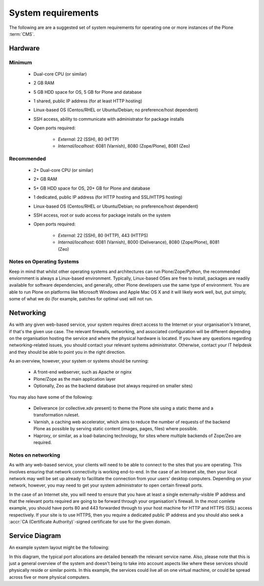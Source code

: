 .. index::
    single: CMS
    single: Requirements

System requirements
===================

The following are are a suggested set of system requirements for operating one or more instances of the Plone :term:`CMS`. 

Hardware
--------

Minimum
^^^^^^^

 * Dual-core CPU (or similar)
 * 2 GB RAM
 * 5 GB HDD space for OS, 5 GB for Plone and database
 * 1 shared, public IP address (for at least HTTP hosting)
 * Linux-based OS (Centos/RHEL or Ubuntu/Debian; no preference/host dependent)
 * SSH access, ability to communicate with administrator for package installs
 * Open ports required:

    * *External:* 22 (SSH), 80 (HTTP)
    * *Internal/localhost:* 6081 (Varnish), 8080 (Zope/Plone), 8081 (Zeo)

Recommended
^^^^^^^^^^^

 * 2+ Dual-core CPU (or similar)
 * 2+ GB RAM
 * 5+ GB HDD space for OS, 20+ GB for Plone and database
 * 1 dedicated, public IP address (for HTTP hosting and SSL/HTTPS hosting)
 * Linux-based OS (Centos/RHEL or Ubuntu/Debian; no preference/host dependent)
 * SSH access, root or sudo access for package installs on the system
 * Open ports required:

    * *External:* 22 (SSH), 80 (HTTP), 443 (HTTPS)
    * *Internal/localhost:* 6081 (Varnish), 8000 (Deliverance), 8080 (Zope/Plone), 8081 (Zeo)

Notes on Operating Systems
^^^^^^^^^^^^^^^^^^^^^^^^^^

Keep in mind that whilst other operating systems and architectures can run Plone/Zope/Python, the recommended enviornment is always a Linux-based environment.  Typically, Linux-based OSes are free to install, packages are readily available for software dependencies, and generally, other Plone developers use the same type of environment.  You are able to run Plone on platforms like Microsoft Windows and Apple Mac OS X and it will likely work well, but, put simply, some of what we do (for example, patches for optimal use) will not run.


Networking
----------

As with any given web-based service, your system requires direct access to the Internet or your organisation's Intranet, if that's the given use case.  The relevant firewalls, networking, and associated configuration will be different depending on the organisation hosting the service and where the physical hardware is located.  If you have any questions regarding networking-related issues, you should contact your relevant systems administrator.  Otherwise, contact your IT helpdesk and they should be able to point you in the right direction.

As an overview, however, your system or systems should be running:

 * A front-end webserver, such as Apache or nginx
 * Plone/Zope as the main application layer
 * Optionally, Zeo as the backend database (not always required on smaller sites)

You may also have some of the following:

 * Deliverance (or collective.xdv present) to theme the Plone site using a static theme and a transformation
   ruleset.
 * Varnish, a caching web accelerator, which aims to reduce the number of requests of the backend Plone as 
   possible by serving static content (images, pages, files) where possible.
 * Haproxy, or similar, as a load-balancing technology, for sites where multiple backends of Zope/Zeo are 
   required.

Notes on networking
^^^^^^^^^^^^^^^^^^^

As with any web-based service, your clients will need to be able to connect to the sites that you are operating.  This involves ensuring that network connectivity is working end-to-end.  In the case of an Intranet site, then your local network may well be set up already to facilitate the connection from your users' desktop computers.  Depending on your network, however, you may need to get your system administrator to open certain firewall ports.

In the case of an Internet site, you will need to ensure that you have at least a single externally-visible IP address and that the relevant ports required are going to be forward through your organisation's firewall.  In the most comlete example, you should have ports 80 and 443 forwarded through to your host machine for HTTP and HTTPS (SSL) access respectively.  If your site is to use HTTPS, then you require a dedicated public IP address and you should also seek a :accr:`CA (Certificate Authority)`-signed certificate for use for the given domain.

Service Diagram
---------------

An example system layout might be the following:

.. image:: ../resources/service-diagram.pdf
   :width: 300pt

In this diagram, the typical port allocations are detailed beneath the relevant service name.  Also, please note that this is just a general overview of the system and doesn't being to take into account aspects like where these services should physically reside or similar points.  In this example, the services could live all on one virtual machine, or could be spread across five or more physical computers.
